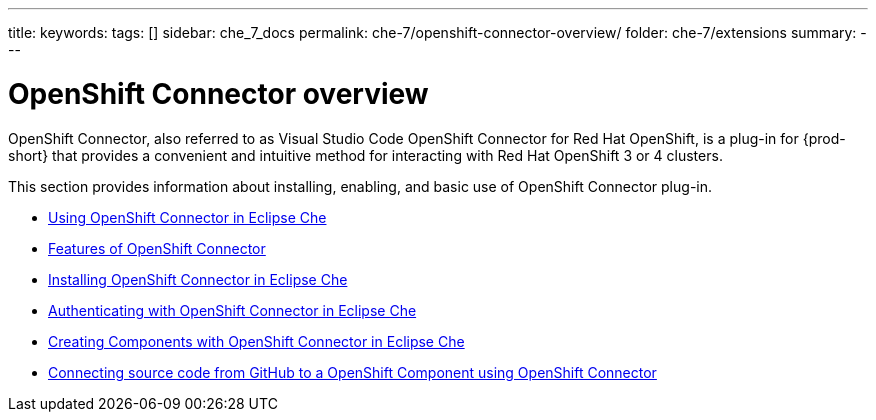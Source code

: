 ---
title:
keywords:
tags: []
sidebar: che_7_docs
permalink: che-7/openshift-connector-overview/
folder: che-7/extensions
summary:
---

ifdef::context[:parent-context-of-openshift-connector-overview: {context}]


[id="openshift-connector-overview_{context}"]
= OpenShift Connector overview

:context: openshift-connector-overview

OpenShift Connector, also referred to as Visual Studio Code OpenShift Connector  for Red Hat OpenShift, is a plug-in for {prod-short} that provides a convenient and intuitive method for interacting with Red Hat OpenShift 3 or 4 clusters.

This section provides information about installing, enabling, and basic use of OpenShift Connector plug-in.

* link:{site-baseurl}che-7/using-openshift-connector-in-eclipse-che[Using OpenShift Connector in Eclipse Che]

* link:{site-baseurl}che-7/features-of-openshift-connector[Features of OpenShift Connector]

* link:{site-baseurl}che-7/installing-openshift-connector-in-eclipse-che[Installing OpenShift Connector in Eclipse Che]

* link:{site-baseurl}che-7/authenticating-with-openshift-connector-in-eclipse-che[Authenticating with OpenShift Connector in Eclipse Che]

* link:{site-baseurl}che-7/creating-components-with-openshift-connector-in-eclipse-che[Creating Components with OpenShift Connector in Eclipse Che]

* link:{site-baseurl}che-7/connecting-source-code-from-guthub-to-a-openshift-component-using-openshift-connector[Connecting source code from GitHub to a OpenShift Component using OpenShift Connector]


////
.Additional resources
* A bulleted list of links to other material closely related to the contents of the assembly, including xref links to other assemblies in your collection.
* For more details on writing assemblies, see the link:https://github.com/redhat-documentation/modular-docs#modular-documentation-reference-guide[Modular Documentation Reference Guide].
* Use a consistent system for file names, IDs, and titles. For tips, see _Anchor Names and File Names_ in link:https://github.com/redhat-documentation/modular-docs#modular-documentation-reference-guide[Modular Documentation Reference Guide].
////
ifdef::parent-context-of-openshift-connector-overview[:context: {parent-context-of-openshift-connector-overview}]
ifndef::parent-context-of-openshift-connector-overview[:!context:]
